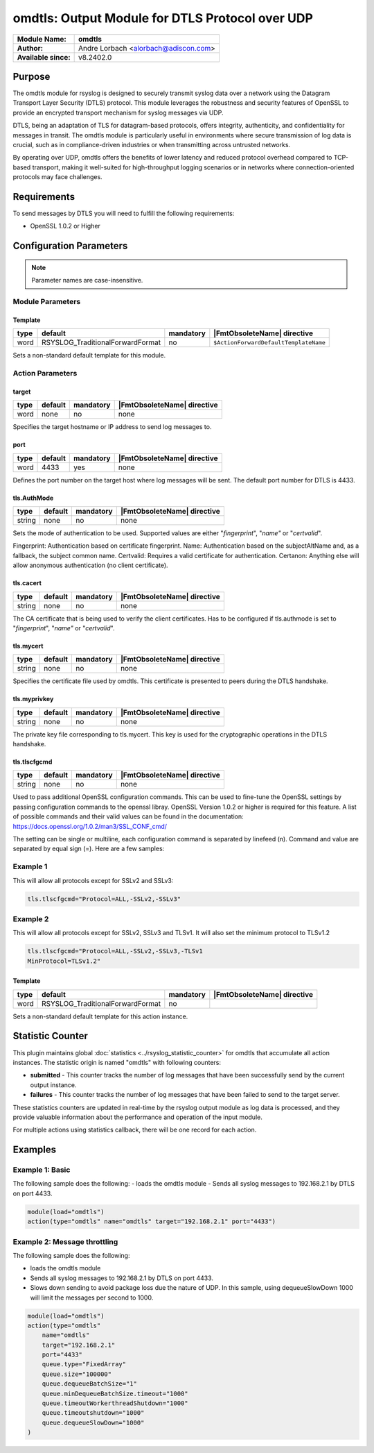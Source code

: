 **********************************************************
omdtls: Output Module for DTLS Protocol over UDP
**********************************************************

===========================  ===========================================================================
**Module Name:**             **omdtls**
**Author:**                  Andre Lorbach <alorbach@adiscon.com>
**Available since:**         v8.2402.0
===========================  ===========================================================================


Purpose
=======

The omdtls module for rsyslog is designed to securely transmit syslog data over a network using 
the Datagram Transport Layer Security (DTLS) protocol. This module leverages the robustness and
security features of OpenSSL to provide an encrypted transport mechanism for syslog messages via UDP.

DTLS, being an adaptation of TLS for datagram-based protocols, offers integrity, authenticity, and
confidentiality for messages in transit. The omdtls module is particularly useful in environments
where secure transmission of log data is crucial, such as in compliance-driven industries or when
transmitting across untrusted networks.

By operating over UDP, omdtls offers the benefits of lower latency and reduced protocol overhead
compared to TCP-based transport, making it well-suited for high-throughput logging scenarios or in
networks where connection-oriented protocols may face challenges.


Requirements
============

To send messages by DTLS you will need to fulfill the following requirements:

-  OpenSSL 1.0.2 or Higher


Configuration Parameters
========================

.. note::

   Parameter names are case-insensitive.

Module Parameters
-----------------

Template
^^^^^^^^

.. csv-table::
   :header: "type", "default", "mandatory", "|FmtObsoleteName| directive"
   :widths: auto
   :class: parameter-table

   "word", "RSYSLOG_TraditionalForwardFormat", "no", "``$ActionForwardDefaultTemplateName``"

Sets a non-standard default template for this module.


Action Parameters
-----------------

target
^^^^^^

.. csv-table::
   :header: "type", "default", "mandatory", "|FmtObsoleteName| directive"
   :widths: auto
   :class: parameter-table

   "word", "none", "no", "none"

Specifies the target hostname or IP address to send log messages to.


port
^^^^

.. csv-table::
   :header: "type", "default", "mandatory", "|FmtObsoleteName| directive"
   :widths: auto
   :class: parameter-table

   "word", "4433", "yes", "none"

Defines the port number on the target host where log messages will be sent.
The default port number for DTLS is 4433.


tls.AuthMode
^^^^^^^^^^^^

.. csv-table::
   :header: "type", "default", "mandatory", "|FmtObsoleteName| directive"
   :widths: auto
   :class: parameter-table

   "string", "none", "no", "none"

Sets the mode of authentication to be used.
Supported values are either "*fingerprint*\ ", "*name"* or "*certvalid*\ ".

Fingerprint: Authentication based on certificate fingerprint.
Name: Authentication based on the subjectAltName and, as a fallback, the
subject common name.
Certvalid: Requires a valid certificate for authentication.
Certanon: Anything else will allow anonymous authentication (no client certificate).


tls.cacert
^^^^^^^^^^

.. csv-table::
   :header: "type", "default", "mandatory", "|FmtObsoleteName| directive"
   :widths: auto
   :class: parameter-table

   "string", "none", "no", "none"

The CA certificate that is being used to verify the client certificates.
Has to be configured if tls.authmode is set to "*fingerprint*\ ", "*name"* or "*certvalid*\ ".


tls.mycert 
^^^^^^^^^^

.. csv-table::
   :header: "type", "default", "mandatory", "|FmtObsoleteName| directive"
   :widths: auto
   :class: parameter-table

   "string", "none", "no", "none"

Specifies the certificate file used by omdtls.
This certificate is presented to peers during the DTLS handshake.


tls.myprivkey 
^^^^^^^^^^^^^

.. csv-table::
   :header: "type", "default", "mandatory", "|FmtObsoleteName| directive"
   :widths: auto
   :class: parameter-table

   "string", "none", "no", "none"

The private key file corresponding to tls.mycert.
This key is used for the cryptographic operations in the DTLS handshake.


tls.tlscfgcmd 
^^^^^^^^^^^^^

.. csv-table::
   :header: "type", "default", "mandatory", "|FmtObsoleteName| directive"
   :widths: auto
   :class: parameter-table

   "string", "none", "no", "none"

Used to pass additional OpenSSL configuration commands. This can be used to fine-tune the OpenSSL
settings by passing configuration commands to the openssl libray.
OpenSSL Version 1.0.2 or higher is required for this feature.
A list of possible commands and their valid values can be found in the documentation:
https://docs.openssl.org/1.0.2/man3/SSL_CONF_cmd/

The setting can be single or multiline, each configuration command is separated by linefeed (\n).
Command and value are separated by equal sign (=). Here are a few samples:

Example 1
---------

This will allow all protocols except for SSLv2 and SSLv3:

.. code-block:: none

   tls.tlscfgcmd="Protocol=ALL,-SSLv2,-SSLv3"


Example 2
---------

This will allow all protocols except for SSLv2, SSLv3 and TLSv1.
It will also set the minimum protocol to TLSv1.2

.. code-block:: none

   tls.tlscfgcmd="Protocol=ALL,-SSLv2,-SSLv3,-TLSv1
   MinProtocol=TLSv1.2"


Template
^^^^^^^^

.. csv-table::
   :header: "type", "default", "mandatory", "|FmtObsoleteName| directive"
   :widths: auto
   :class: parameter-table

   "word", "RSYSLOG_TraditionalForwardFormat", "no", ""

Sets a non-standard default template for this action instance.


.. _statistics-counter_omdtls_label:

Statistic Counter
=================

This plugin maintains global :doc:`statistics <../rsyslog_statistic_counter>` for omdtls that
accumulate all action instances. The statistic origin is named "omdtls" with following counters:


- **submitted** - This counter tracks the number of log messages that have been successfully send 
  by the current output instance.

- **failures** - This counter tracks the number of log messages that have been failed to send 
  to the target server.

These statistics counters are updated in real-time by the rsyslog output module as log data is processed,
and they provide valuable information about the performance and operation of the input module.

For multiple actions using statistics callback, there will be one record for each action.

.. _omdtls-examples-label:

Examples
========

Example 1: Basic
----------------

The following sample does the following:
-  loads the omdtls module
-  Sends all syslog messages to 192.168.2.1 by DTLS on port 4433.

.. code-block:: none

   module(load="omdtls")
   action(type="omdtls" name="omdtls" target="192.168.2.1" port="4433")


Example 2: Message throttling
-----------------------------

The following sample does the following:

-  loads the omdtls module
-  Sends all syslog messages to 192.168.2.1 by DTLS on port 4433.
-  Slows down sending to avoid package loss due the nature of UDP. In this sample,
   using dequeueSlowDown 1000 will limit the messages per second to 1000.

.. code-block:: none

   module(load="omdtls")
   action(type="omdtls"
       name="omdtls"
       target="192.168.2.1"
       port="4433"
       queue.type="FixedArray"
       queue.size="100000"
       queue.dequeueBatchSize="1"
       queue.minDequeueBatchSize.timeout="1000"
       queue.timeoutWorkerthreadShutdown="1000"
       queue.timeoutshutdown="1000"
       queue.dequeueSlowDown="1000"
   )
